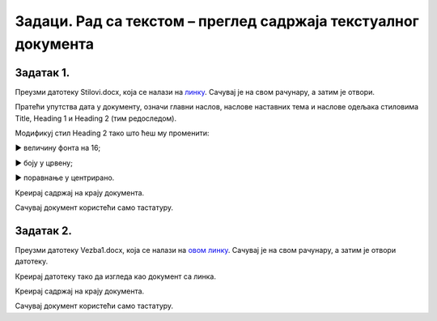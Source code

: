 Задаци. Рад са текстом – преглед садржаја текстуалног документа
================================================================

Задатак 1.
~~~~~~~~~~

Преузми датотеку Stilovi.docx, која се налази на `линку <../../_images/Stilovi.docx>`_. Сачувај је на свом рачунару, а затим је отвори.

Пратећи упутства дата у документу, означи главни наслов, наслове наставних тема и наслове одељака стиловима Title, Heading 1 и Heading 2 (тим редоследом).

Модификуј стил Heading 2 тако што ћеш му променити:

► величину фонта на 16;

► боју у црвену;

► поравнање у центрирано.

Kреирај садржај на крају документа. 

Сачувај документ користећи само тастатуру.

Задатак 2.
~~~~~~~~~~

Преузми датотеку Vezba1.docx, која се налази на `овом линку <../../_images/Vezba1.docx>`_. Сачувај је на свом рачунару, а затим је отвори датотеку.

Креирај датотеку тако да изгледа као документ са линка.

.. image:: ../../_images/L71S6.png
    :width: 500px
    :align: center

Kреирај садржај на крају документа. 

Сачувај документ користећи само тастатуру.